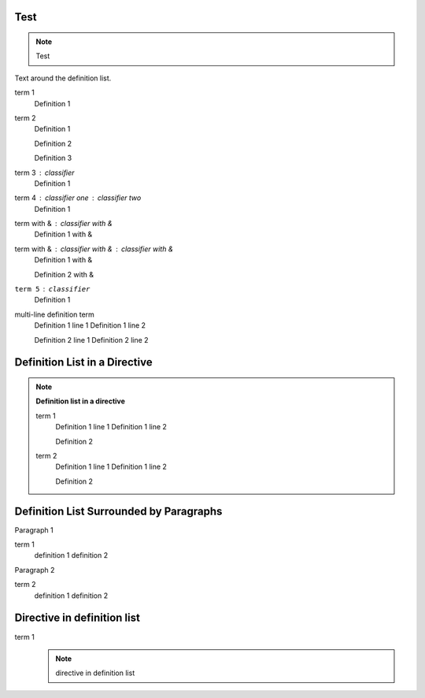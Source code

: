 Test
====

.. note::
    Test

Text around the definition list.

term 1
    Definition 1

term 2
    Definition 1

    Definition 2

    Definition 3

term 3 : classifier
    Definition 1

term 4 : classifier one : classifier two
    Definition 1

term with & : classifier with &
    Definition 1 with &

term with & : classifier with & : classifier with &
    Definition 1 with &

    Definition 2 with &

``term 5`` : ``classifier``
    Definition 1

multi-line definition term
    Definition 1 line 1
    Definition 1 line 2

    Definition 2 line 1
    Definition 2 line 2

Definition List in a Directive
==============================

.. note::

    **Definition list in a directive**

    term 1
        Definition 1 line 1
        Definition 1 line 2

        Definition 2

    term 2
        Definition 1 line 1
        Definition 1 line 2

        Definition 2

Definition List Surrounded by Paragraphs
=========================================

Paragraph 1

term 1
    definition 1
    definition 2

Paragraph 2

term 2
    definition 1
    definition 2

Directive in definition list
============================

term 1
    .. note::

        directive in definition list
